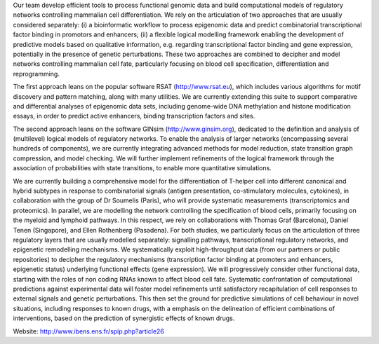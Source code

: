 .. title: Computational Systems Biology group (Paris, FR)
.. institute: IBENS - UMR ENS - CNRS 8197 - INSERM 1024
.. tags: groups
.. geolocation: 48.842177, 2.343683
.. description: Functional genomic data analysis and logical modelling of cellular signaling/regulatory networks involved in cell fate decisions
.. members: Denis Thieffry, Wassim Abou-Jaoudé, Céline Hernandez


Our team develop efficient tools to process functional genomic data and build computational models
of regulatory networks controlling mammalian cell differentiation.
We rely on the articulation of two approaches that are usually considered separately:
(i) a bioinformatic workflow to process epigenomic data and predict combinatorial transcriptional factor binding in promotors and enhancers;
(ii) a flexible logical modelling framework enabling the development of predictive models based on qualitative information,
e.g. regarding transcriptional factor binding and gene expression, potentially in the presence of genetic perturbations.
These two approaches are combined to decipher and model networks controlling mammalian cell fate, particularly focusing on blood cell specification, differentiation and reprogramming.

The first approach leans on the popular software RSAT (http://www.rsat.eu), which includes various algorithms for motif discovery and pattern matching, along with many utilities. We are currently extending this suite to support comparative and differential analyses of epigenomic data sets, including genome-wide DNA methylation and histone modification essays, in order to predict active enhancers, binding transcription factors and sites.

The second approach leans on the software GINsim (http://www.ginsim.org), dedicated to the definition and analysis of (multilevel) logical models of regulatory networks. To enable the analysis of larger networks (encompassing several hundreds of components), we are currently integrating advanced methods for model reduction, state transition graph compression, and model checking. We will further implement refinements of the logical framework through the association of probabilities with state transitions, to enable more quantitative simulations.


We are currently building a comprehensive model for the differentiation of T-helper cell into different canonical and hybrid subtypes in response to combinatorial signals (antigen presentation, co-stimulatory molecules, cytokines), in collaboration with the group of Dr Soumelis (Paris), who will provide systematic measurements (transcriptomics and proteomics).
In parallel, we are modelling the network controlling the specification of blood cells, primarily focusing on the myeloid and lymphoid pathways. In this respect, we rely on collaborations with Thomas Graf (Barcelona), Daniel Tenen (Singapore), and Ellen Rothenberg (Pasadena).
For both studies, we particularly focus on the articulation of three regulatory layers that are usually modelled separately: signalling pathways, transcriptional regulatory networks, and epigenetic remodelling mechanisms. We systematically exploit high-throughput data (from our partners or public repositories) to decipher the regulatory mechanisms (transcription factor binding at promoters and enhancers, epigenetic status) underlying functional effects (gene expression). We will progressively consider other functional data, starting with the roles of non coding RNAs known to affect blood cell fate.
Systematic confrontation of computational predictions against experimental data will foster model refinements until satisfactory recapitulation of cell responses to external signals and genetic perturbations. This then set the ground for predictive simulations of cell behaviour in novel situations, including responses to known drugs, with a emphasis on the delineation of efficient combinations of interventions, based on the prediction of synergistic effects of known drugs.

Website: http://www.ibens.ens.fr/spip.php?article26

.. info::

